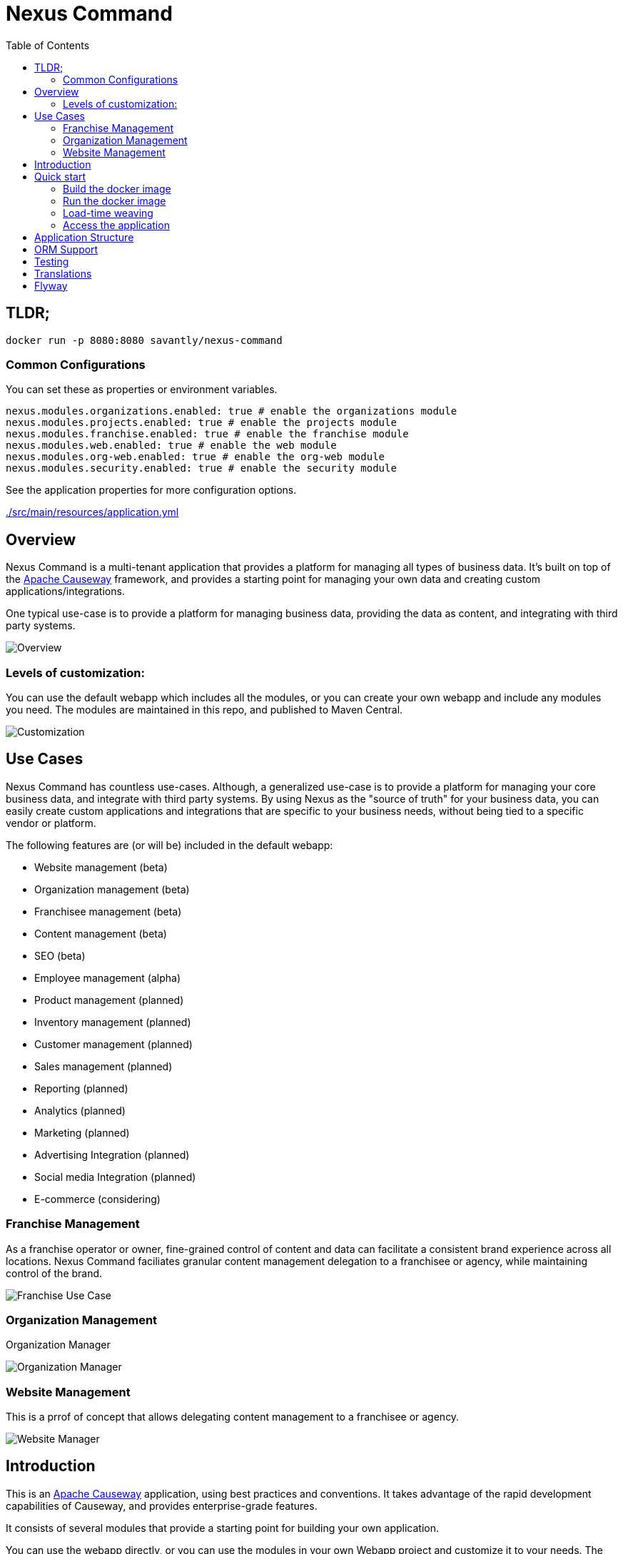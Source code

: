 = Nexus Command
:toc:
:toc-placement!:

toc::[]

== TLDR;
```shell
docker run -p 8080:8080 savantly/nexus-command
```

=== Common Configurations
You can set these as properties or environment variables.

```yaml
nexus.modules.organizations.enabled: true # enable the organizations module
nexus.modules.projects.enabled: true # enable the projects module
nexus.modules.franchise.enabled: true # enable the franchise module
nexus.modules.web.enabled: true # enable the web module
nexus.modules.org-web.enabled: true # enable the org-web module
nexus.modules.security.enabled: true # enable the security module
```

See the application properties for more configuration options.  

link:./src/main/resources/application.yml[]

== Overview

Nexus Command is a multi-tenant application that provides a platform for managing all types of business data.  
It's built on top of the link:https://causeway.apache.org[Apache Causeway] framework, and provides a starting point for managing your own data and creating custom applications/integrations.

One typical use-case is to provide a platform for managing business data, providing the data as content, and integrating with third party systems.


image::docs/overview.png[Overview]


=== Levels of customization:  

You can use the default webapp which includes all the modules, or you can create your own webapp and include any modules you need.  
The modules are maintained in this repo, and published to Maven Central.  

image::docs/customization.png[Customization]


== Use Cases

Nexus Command has countless use-cases.  
Although, a generalized use-case is to provide a platform for managing your core business data, and integrate with third party systems.  
By using Nexus as the "source of truth" for your business data, you can easily create custom applications and integrations that are specific to your business needs, without being tied to a specific vendor or platform.  

The following features are (or will be) included in the default webapp:  

* Website management (beta)
* Organization management (beta)
* Franchisee management (beta)
* Content management (beta)
* SEO (beta)
* Employee management (alpha)
* Product management (planned)
* Inventory management (planned)
* Customer management (planned)
* Sales management (planned)
* Reporting (planned)
* Analytics (planned)
* Marketing (planned)
* Advertising Integration (planned)
* Social media Integration (planned)
* E-commerce (considering)


=== Franchise Management
As a franchise operator or owner, fine-grained control of content and data can facilitate a consistent brand experience across all locations.  
Nexus Command faciliates granular content management delegation to a franchisee or agency, while maintaining control of the brand.  

image::docs/franchise-use-case.png[Franchise Use Case]


=== Organization Management

Organization Manager  

image::docs/org-manager.jpg[Organization Manager]


=== Website Management  
This is a prrof of concept that allows delegating content management to a franchisee or agency.  

image::docs/website-manager.png[Website Manager]  

== Introduction

This is an link:https://causeway.apache.org[Apache Causeway] application, using best practices and conventions.  
It takes advantage of the rapid development capabilities of Causeway, and provides enterprise-grade features.  

It consists of several modules that provide a starting point for building your own application.  

You can use the webapp directly, or you can use the modules in your own Webapp project and customize it to your needs.  
The default webapp is configurable to include or exclude modules as needed.  


[TIP]
====
TODO: add a link to the demo site here
====


== Quick start

* install prereqs:

** Java 17 LTS (eg link:https://adoptopenjdk.net/[Adopt OpenJDK] distribution)
** Maven 3.6 or later (http://maven.apache.org/download.cgi[download])
* Clone the repository:
+
[source,bash]
----
git clone git@github.com:savantly-net/nexus-command.git
# or
git clone https://github.com/savantly-net/nexus-command.git

cd nexus-command
----

* Build using Maven:
+
[source,bash]
----
mvn clean install
----

* Run using Maven:
+
[source,bash]
----
mvn -pl webapp spring-boot:run
----

=== Build the docker image
[source,bash]
----
make build
----

=== Run the docker image
[source,bash]
----
make run-image
----


=== Load-time weaving
* Download the `spring-instrument.jar` for load-time weaving (discussed in more detail xref:#orm-support[below]):
+
[source,bash]
----
mvn dependency:get -DgroupId=org.springframework -DartifactId=spring-instrument -Dversion=XXX
----
+
Change "XXX" to the value that `${spring-framework.version}` resolves to in the webapp `pom.xml`

* Run using Maven:
+
[source,bash]
----
mvn -pl webapp spring-boot:run
----

=== Access the application
The application will be available at http://localhost:8080.  

* Browse to http://localhost:8080.

* Login using:

** either the secman superuser:

*** username: `secman-admin`
*** password: `pass`

** as a Nexus Command admin:

*** username: `admin`
*** password: `admin`

** or as an unprivileged user:

*** username: `user`
*** password: `user`

+
The app runs with H2 running in-memory, with sample data set up using fixture scripts.


== Application Structure

The following table explains the contents of each of the directories:


[#orm-support]
== ORM Support

This version of the application uses EclipseLink JPA as its ORM, configured with load-time weaving.
This requires that the application be run with a Java agent.

The spring-boot plugin is configured to run with this agent already.
If you want to run from an IDE:

* first, you might wish to copy the file locally:
+
[source,bash]
----
cp ~/.m2/repository/org/springframework/spring-instrument/XXX/spring-instrument-XXX.jar lib/spring-instrument.jar
----
+
Change "XXX" to the value that `${spring-framework.version}` resolves to in the webapp `pom.xml`

* Then specify the agent as a VM option:
+
[source,bash]
----
-javaagent:lib/spring-instrument.jar
----

== Testing

The application has both unit tests and integration tests.

.Testing types
[cols="5a,12a,6a,3a", options="header"]
|===

| Test type
| Report
| Phase
| Skip using

| Unit test
| `target/surefire-unittest-reports`
| `test`
| `-DskipUTs`

| Integ test
| `target/surefire-integtest-reports`
| `integration-test`
| `-DskipITs`


|===


These outputs can for example be processed within/published by a continuous pipeline.



== Translations

Apache Causeway supports i18n using link:https://www.gnu.org/software/gettext/manual/html_node/PO-Files.html[GNU .po file]s.
The `WEB-INF/translations.po` is the fallback (an empty value means that the key is used "as-is"), while `WEB-INF/translations-XX.po` files provide translations for each "XX" locale.

Translations are required for all domain classes and all members (actions, properties and collections) of all classes.
This information is available from the metamodel, and so a new template `translations.po` is generated as a side effect of running the integration tests (through a log4j2 logger).
A good integration test to run is `ValidateDomainModel_IntegTest`.

In addition, translations are required for any validation messages triggered by the test.
Running an integration tests that trigger validations will result in these messages being captured as keys, for example `Smoke_IntegTest`.

The generated file should be merged with any existing translations in `WEB-INF/translations.po`, and translations obtained for any new keys (there are numerous online services that support the format).


== Flyway

The application also demonstrates how to use Flyway to migrate the database schema.

By default the app runs using an in-memory database.
The Flyway example is activated using the "SQLSERVER" Spring Boot profile, eg:

[source,bash]
----
mvn -Dspring.profiles.active=SQLSERVER -pl webapp install
mvn -Dspring.profiles.active=SQLSERVER -pl webapp spring-boot:run
----

This causes the properties defined in  `config/application-SQLSERVER.properties` file to be used in preference to those in the default `config/application.properties` file.
It defines the following:

* `spring.flyway.url`, `spring.flyway.user` and `spring.flyway.password`
+
The presence of these is enough to enable the Flyway integration

* `spring.flyway.enabled`
+
This is explicitly set to `true`, to override the value in the default `config/application.properties`.


The Spring Boot profile is also used to add the dependency to the POSTGRES Server driver is included (it is hidden behind a Maven profile).

The prerequisites to try this out are a POSTGRES Server database running on `localhost` and with the credentials as specified in `config/application-POSTGRESQL.properties`; adjust as necessary.

